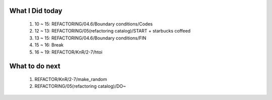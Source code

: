What I Did today
----------------
   #. 10 ~ 15: REFACTORING/04.6/Boundary conditions/Codes
   #. 12 ~ 13: REFACTORING/05(refactoring catalog)/START + starbucks coffeed
   #. 13 ~ 15: REFACTORING/04.6/Boundary conditions/FIN
   #. 15 ~ 16: Break
   #. 16 ~ 19: REFACTOR/KnR/2-7/htoi

What to do next
---------------
   #. REFACTOR/KnR/2-7/make_random
   #. REFACTORING/05(refactoring catalog)/DO~

